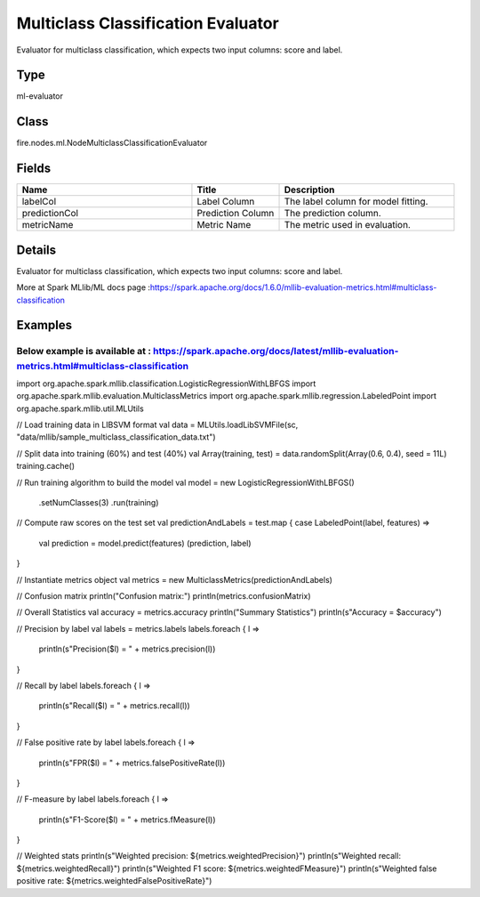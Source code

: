 Multiclass Classification Evaluator
=========== 

Evaluator for multiclass classification, which expects two input columns: score and label.

Type
--------- 

ml-evaluator

Class
--------- 

fire.nodes.ml.NodeMulticlassClassificationEvaluator

Fields
--------- 

.. list-table::
      :widths: 10 5 10
      :header-rows: 1

      * - Name
        - Title
        - Description
      * - labelCol
        - Label Column
        - The label column for model fitting.
      * - predictionCol
        - Prediction Column
        - The prediction column.
      * - metricName
        - Metric Name
        - The metric used in evaluation.


Details
-------


Evaluator for multiclass classification, which expects two input columns: score and label.

More at Spark MLlib/ML docs page :https://spark.apache.org/docs/1.6.0/mllib-evaluation-metrics.html#multiclass-classification


Examples
-------

Below example is available at : https://spark.apache.org/docs/latest/mllib-evaluation-metrics.html#multiclass-classification
+++++++++++++++

import org.apache.spark.mllib.classification.LogisticRegressionWithLBFGS
import org.apache.spark.mllib.evaluation.MulticlassMetrics
import org.apache.spark.mllib.regression.LabeledPoint
import org.apache.spark.mllib.util.MLUtils

// Load training data in LIBSVM format
val data = MLUtils.loadLibSVMFile(sc, "data/mllib/sample_multiclass_classification_data.txt")

// Split data into training (60%) and test (40%)
val Array(training, test) = data.randomSplit(Array(0.6, 0.4), seed = 11L)
training.cache()

// Run training algorithm to build the model
val model = new LogisticRegressionWithLBFGS()
  .setNumClasses(3)
  .run(training)

// Compute raw scores on the test set
val predictionAndLabels = test.map { case LabeledPoint(label, features) =>
  val prediction = model.predict(features)
  (prediction, label)
}

// Instantiate metrics object
val metrics = new MulticlassMetrics(predictionAndLabels)

// Confusion matrix
println("Confusion matrix:")
println(metrics.confusionMatrix)

// Overall Statistics
val accuracy = metrics.accuracy
println("Summary Statistics")
println(s"Accuracy = $accuracy")

// Precision by label
val labels = metrics.labels
labels.foreach { l =>
  println(s"Precision($l) = " + metrics.precision(l))
}

// Recall by label
labels.foreach { l =>
  println(s"Recall($l) = " + metrics.recall(l))
}

// False positive rate by label
labels.foreach { l =>
  println(s"FPR($l) = " + metrics.falsePositiveRate(l))
}

// F-measure by label
labels.foreach { l =>
  println(s"F1-Score($l) = " + metrics.fMeasure(l))
}

// Weighted stats
println(s"Weighted precision: ${metrics.weightedPrecision}")
println(s"Weighted recall: ${metrics.weightedRecall}")
println(s"Weighted F1 score: ${metrics.weightedFMeasure}")
println(s"Weighted false positive rate: ${metrics.weightedFalsePositiveRate}")
